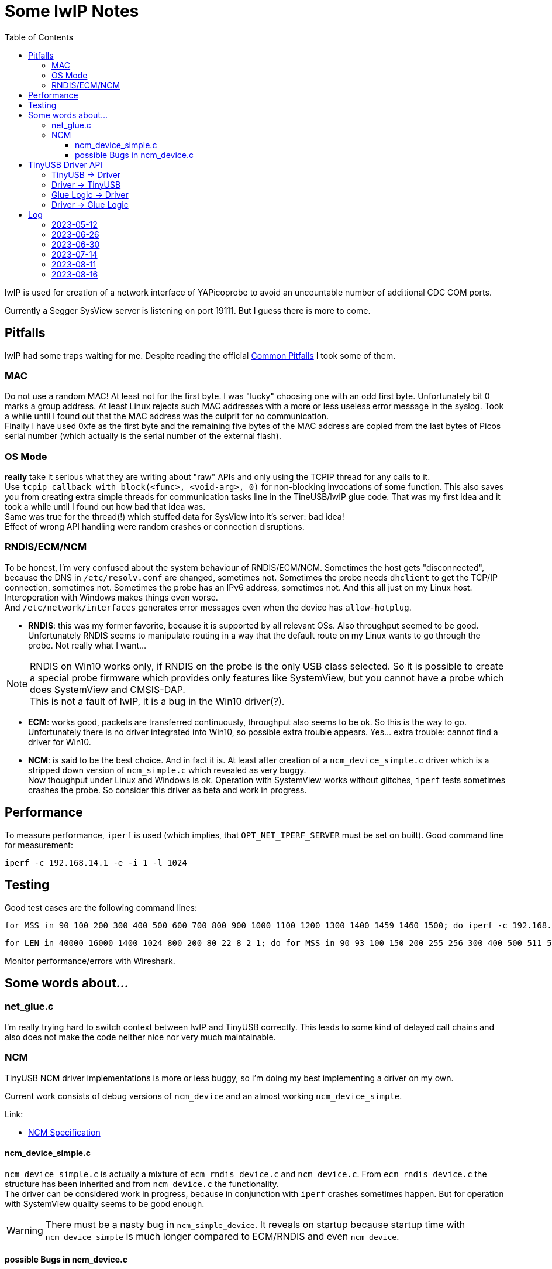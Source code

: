 :imagesdir: png
:source-highlighter: rouge
:toc:
:toclevels: 5




# Some lwIP Notes

lwIP is used for creation of a network interface of YAPicoprobe to avoid
an uncountable number of additional CDC COM ports.

Currently a Segger SysView server is listening on port 19111.
But I guess there is more to come.


## Pitfalls

lwIP had some traps waiting for me.  Despite reading the official
https://www.nongnu.org/lwip/2_1_x/pitfalls.html[Common Pitfalls]
I took some of them.


### MAC

Do not use a random MAC!  At least not for the first byte.
I was "lucky" choosing one with an odd first byte.  Unfortunately
bit 0 marks a group address.  At least Linux rejects such MAC
addresses with a more or less useless error message in the syslog.
Took a while until I found out that the MAC address was the culprit
for no communication. +
Finally I have used 0xfe as the first byte and the remaining five
bytes of the MAC address are copied from the last bytes of Picos serial number
(which actually is the serial number of the external flash).
   
### OS Mode

*really* take it serious what they are writing about "raw" APIs
and only using the TCPIP thread for any calls to it. +
Use `tcpip_callback_with_block(<func>, <void-arg>, 0)` for
non-blocking invocations of some function.  This also saves you
from creating extra simple threads for communication tasks line
in the TineUSB/lwIP glue code.  That was my first idea and it took
a while until I found out how bad that idea was. +
Same was true for the thread(!) which stuffed data for SysView into
it's server:  bad idea! +
Effect of wrong API handling were random crashes or connection
disruptions.


### RNDIS/ECM/NCM

To be honest, I'm very confused about the system behaviour of RNDIS/ECM/NCM.
Sometimes the host gets "disconnected", because the DNS in `/etc/resolv.conf`
are changed, sometimes not.  Sometimes the probe needs `dhclient` to get
the TCP/IP connection, sometimes not.  Sometimes the probe has an IPv6 address, sometimes
not.  And this all just on my Linux host.  Interoperation with Windows
makes things even worse. +
And `/etc/network/interfaces` generates error
messages even when the device has `allow-hotplug`.

* *RNDIS*: this was my former favorite, because it is supported by all
  relevant OSs.  Also throughput seemed to be good. 
  Unfortunately RNDIS seems to manipulate routing in a way that the
  default route on my Linux wants to go through the probe.  Not
  really what I want...

[NOTE]
====
RNDIS on Win10 works only, if RNDIS on the probe is the only USB class selected.
So it is possible to create a special probe firmware which provides only features
like SystemView, but you cannot have a probe which does SystemView and CMSIS-DAP. +
This is not a fault of lwIP, it is a bug in the Win10 driver(?).
====

* *ECM*: works good, packets are transferred continuously, throughput
  also seems to be ok.  So this is the way to go. +
  Unfortunately there is no driver integrated into Win10, so possible 
  extra trouble appears.  Yes... extra trouble: cannot find a driver
  for Win10.
     
* *NCM*: is said to be the best choice.  And in fact it is.
  At least after creation of a `ncm_device_simple.c` driver which is a
  stripped down version of `ncm_simple.c` which revealed as very buggy. +
  Now thoughput under Linux and Windows is ok.  Operation with SystemView
  works without glitches, `iperf` tests sometimes crashes the probe.
  So consider this driver as beta and work in progress.



## Performance

To measure performance, `iperf` is used (which implies, that `OPT_NET_IPERF_SERVER`
must be set on built).  Good command line for measurement:

  iperf -c 192.168.14.1 -e -i 1 -l 1024

## Testing

Good test cases are the following command lines:

  for MSS in 90 100 200 300 400 500 600 700 800 900 1000 1100 1200 1300 1400 1459 1460 1500; do iperf -c 192.168.14.1 -e -i 1 -l 1024 -M $MSS; sleep 10; done
  
  for LEN in 40000 16000 1400 1024 800 200 80 22 8 2 1; do for MSS in 90 93 100 150 200 255 256 300 400 500 511 512 600 700 800 900 1000 1100 1200 1300 1400 1450 1459 1460 1500; do iperf -c 192.168.14.1 -e -i 1 -l $LEN -M $MSS; sleep 2; done; done

Monitor performance/errors with Wireshark.


## Some words about...

### net_glue.c

I'm really trying hard to switch context between lwIP and TinyUSB correctly.  This leads
to some kind of delayed call chains and also does not make the code neither nice nor
very much maintainable.


### NCM

TinyUSB NCM driver implementations is more or less buggy, so I'm doing my best
implementing a driver on my own.

Current work consists of debug versions of `ncm_device` and an almost
working `ncm_device_simple`.

Link:

* link:extern/NCM10-20101124-track.pdf[NCM Specification]


#### ncm_device_simple.c

`ncm_device_simple.c` is actually a mixture of `ecm_rndis_device.c` and `ncm_device.c`.
From `ecm_rndis_device.c` the structure has been inherited and from `ncm_device.c` the 
functionality. +
The driver can be considered work in progress, because in conjunction with `iperf`
crashes sometimes happen.  But for operation with SystemView quality seems to be good enough.

WARNING: There must be a nasty bug in `ncm_simple_device`.  It reveals on startup
because startup time with `ncm_device_simple` is much longer compared to ECM/RNDIS and even
`ncm_device`.


#### possible Bugs in ncm_device.c

This is more or less obsoleted by `ncm_device_simple.c`.  But as a short summary: the original
driver is very buggy.  Perhaps it is working in certain scenarios, but for sure not together with
SystemView.

* not sure, but perhaps it is best to call all functions within ncm_device in the FreeRTOS
  context of TinyUSB
* `wNtbOutMaxDatagrams` must be set to 1 [2023-06-27]
** iperf runs then
** Systemview still has problems
** `wNtbOutMaxDatagrams == 0` generates a lot of retries with iperf
* I guess that the *major problem* lies within handle_incoming_datagram() because it changes values
  on an incoming packet although tud_network_recv_renew() is still handling the old one
* is there multicore a problem!? (14.7.2023: no!)  I have seen retries with multicore even with 
  `wNtbOutMaxDatagrams = 1`
* I think it is assumed, that TinyUSB and lwIP are running in the same task (but in my scenario they don't)
* if removing debug messages, then the receive path seems to work better, which
  indicates a race condition somewhere

There is an open issue in the TinyUSB repo for this issue: https://github.com/hathach/tinyusb/issues/2068


## TinyUSB Driver API

### TinyUSB -> Driver

The following API is for calls from TinyUSB to the driver.
The calls are all initiated from within the TinyUSB stack.  Thus all are done in the context of TinyUSB.

[%autowidth]
[%header]
|===
|Name | Comment

|netd_init()
|Initialization of the driver on startup.  Called several times.

|netd_reset(rhport)
|Called several times on startup.  `rhport` seems to be zero in all calls.

|netd_open(rhport, *itf_desc, max_len)
|Connects the USB endpoints.  This is called once when the host driver
connects with the device.

|netd_control_xfer_cb(rhport, stage, *request)
|called after `netd_open()`.  Only `stage==CONTROL_STAGE_SETUP` seems to be
of interest.

|netd_xfer_cb(rhport, ep_addr, result, xferred_bytes)
a|Depending on `ep_addr` the driver is told here, that a

* packet can be fetched from the stack for further processing within the driver
* packet transmission can be started
* notification packet should be transmitted (that's about communication parameters)
|===


### Driver -> TinyUSB

The driver has a whole bunch of available API calls.  The most important are:

[%autowidth]
[%header]
|===
|Name | Comment

|tud_control_status()
|Send STATUS (zero length) packet.  Called in `netd_control_xfer_cb()`.

|tud_control_xfer()
|Carry out Data and Status stage of control transfer.  Called in `netd_control_xfer_cb()`.

|usbd_edpt_busy()
|Check whether an endpoint is busy or ready for the next `usbd_edpt_xfer()`.

|usbd_edpt_open()
|Used during `netd_open()`.

|usbd_edpt_xfer()
|Submit a USB transfer.  For receive operation, the specified buffer must be empty.
For transmit operation, the buffer may not be touched, until the corresponding
`netd_xfer_cb()` is received.

|usbd_open_edpt_pair()
|Used during `netd_open()`.
|===


### Glue Logic -> Driver

The following API is for call from glue logic to the driver.  The glue logic tries hard to issue
the calls in the TinyUSB context as well.  But this is not guaranteed I'm afraid (other developers).

[%autowidth]
[%header]
|===
|Name | Comment

|tud_network_can_xmit(size)
|check if the driver buffer allows another datagram with the specified size.
If the driver tells the glue logic that there is space enough for the datagram, the glue logic
calls in the next step `tud_network_xmit()`. +
Not sure how recovery works if there is no space left.  So at the moment the glue logic
is responsible for retries.

|[.line-through]#tud_network_link_state_cb(state)#
|[.line-through]#seems to be obsolete.  No call found within the stack.  So do not implement.
PR at TinyUSB pending to remove the call.#

|tud_network_recv_renew()
|Called when the glue logic has the opinion that the driver should check if it
can enable receive logic.  The function has to check, if the USB channel
and receive buffer are available.  Another option (for NCM) is, that there are
still buffered datagrams which can then be transferred via `tud_network_recv_cb()`.

|tud_network_xmit(*ref, arg)
|The glue logic requests a datagram transfer into the driver.  The driver may then
prepare for the actual copy operation from glue logic which is performed via
`tud_network_xmit_cb(dst, ref, arg)`.  Transmission does not have to take place.  E.g.
the NCM driver should be capable of buffering multiple datagrams into one
big NCM transfer block.
The call must succeed.
|===


### Driver -> Glue Logic

The glue logic also provides some API which has to be used by the driver.  The driver always
calls the glue logic in the TinyUSB context.

[%autowidth]
[%header]
|===
|Name | Comment

|tud_network_recv_cb(*src, size)
|Transfer a single datagram from the driver to the glue logic.  When the layer above the glue logic (lwIP)
has handled the datagram, it issues a `tud_network_recv_renew()` so the process of datagram reception
does not die.

|tud_network_xmit_cb(*dst, *ref, arg)
|The driver calls this function from `tud_network_xmit()` to perform the actual copy operation
of the datagram from glue logic into the driver.  The two parameters are not changed by
the driver, except that it specifies an additional copy destination.
|===



## Log

### 2023-05-12

* for unknown reasons the probe is even with ECM in stutter mode, don't know
  why, that worked before smoothly.  Transfer rate is bad
* systemview test program (NoOS) on the target:
** it already worked with around 10000 events/s, now the limit is ~3000
** if there is a SysTick ISR then SystemView is completely messed up.
   Checked that locking is included.  Seems to be so.

### 2023-06-26

* after some changes to `rtt_console.c`, `net_sysview.c` and `net_glue.c`
  ECM is working again as expected
 
### 2023-06-30

* for debugging purposes reimplemented `ncm_device_simple.c` which can hold only
  one ethernet frame per NTB (NCM Transfer Block).  This unfortunately requires
  that the original `ncm_device.c` must be outcommented via `#if` on top.
 
### 2023-07-14

* did some performance tuning with lwIP and TinyUSB
* stripped sources
* BUG: `ncm_device_simple` sometimes crashes with `iperf`

### 2023-08-11

* BUG: with `ncm_device_simple` startup time of the probe is much longer compared
  to ECM/RNDIS or even `ncm_device`.  With startup time I mean the time until there is
  something visible on the probes debug output.  For ECM/RNDIS/ncm_device this is almost
  instantly, with `ncm_device_simple` it takes ~10s! +
  -> reverted to `ncm_device` because SystemView runs without problems with it +
  -> solved with `ncm_device_new`

### 2023-08-16

* new driver: `ncm_device_new`
** works (better then `ncm_device_simple`), but
*** [ ] problems, if `wNtbOutMaxDatagrams!=1`
*** [ ] iperf also shows problems if `-P` is > 1
*** [ ] surprisingly `iperf` performance is much better with actual firmware.
        `cmake-create-debugEE` has just half performance
*** [ ] but all these problems also exists with `ncm_device`.  Is it in the glue code?
        Possible, because the effect is also with ECM driver
*** [x] packets/s is changing heavily, setting `wNtbOutMaxDatagrams==0` helped to prevent raising
        of packet rate (sometimes there are two datagrams in one NTB even with SystemView)
** how to continue?
*** [ ] need a test case where `tud_network_can_xmit()` collects datagrams.  Currently
        there is always only one active xmit datagram, perhaps `iperf` with `-P 4` does it.
*** [x] check if there is a problem in the glue code for datagram reception.  Glue buffer freed too soon?
        No, I doubt it.  But examples are few.


